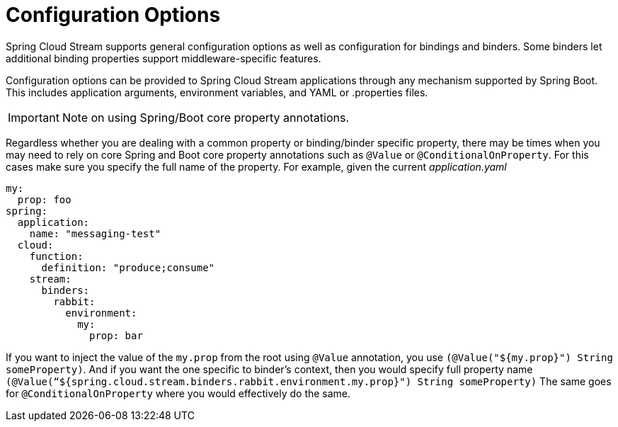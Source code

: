 [[configuration-options]]
= Configuration Options

Spring Cloud Stream supports general configuration options as well as configuration for bindings and binders.
Some binders let additional binding properties support middleware-specific features.

Configuration options can be provided to Spring Cloud Stream applications through any mechanism supported by Spring Boot.
This includes application arguments, environment variables, and YAML or .properties files.

IMPORTANT: Note on using Spring/Boot core property annotations.

Regardless whether you are dealing with a common property or binding/binder specific property, there may be times when you may need to rely on core Spring and Boot core property annotations such as `@Value` or `@ConditionalOnProperty`. For this cases make sure you specify 
the full name of the property.
For example, given the current _application.yaml_

[source,yaml]
----
my:
  prop: foo
spring:
  application:
    name: "messaging-test"
  cloud:
    function:
      definition: "produce;consume"
    stream:
      binders:
        rabbit:
          environment:
            my:
              prop: bar
----
If you want to inject the value of the `my.prop` from the root using `@Value` annotation, you use `(@Value("${my.prop}") String someProperty)`. And if you want the one specific to binder’s context, then you would specify 
full property name `(@Value(“${spring.cloud.stream.binders.rabbit.environment.my.prop}") String someProperty)` 
The same goes for `@ConditionalOnProperty` where you would effectively do the same.

